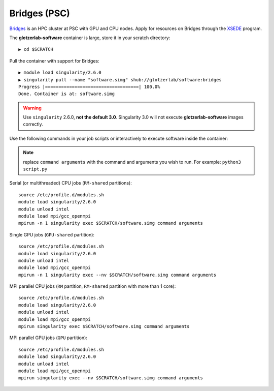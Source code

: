 Bridges (PSC)
-------------

`Bridges <https://psc.edu/resources/computing/bridges>`_ is an HPC cluster at PSC with GPU and CPU nodes.
Apply for resources on Bridges through the `XSEDE <https://www.xsede.org/>`_ program.

The **glotzerlab-software** container is large, store it in your scratch directory::

    ▶ cd $SCRATCH

Pull the container with support for Bridges::

    ▶ module load singularity/2.6.0
    ▶ singularity pull --name "software.simg" shub://glotzerlab/software:bridges
    Progress |===================================| 100.0%
    Done. Container is at: software.simg

.. warning::

    Use ``singularity`` 2.6.0, **not the default 3.0**. Singularity 3.0 will not execute **glotzerlab-software**
    images correctly.

Use the following commands in your job scripts or interactively to execute software inside the container:

.. note::

    replace ``command arguments`` with the command and arguments you wish to run. For example:
    ``python3 script.py``

Serial (or multithreaded) CPU jobs (``RM-shared`` partitions)::

    source /etc/profile.d/modules.sh
    module load singularity/2.6.0
    module unload intel
    module load mpi/gcc_openmpi
    mpirun -n 1 singularity exec $SCRATCH/software.simg command arguments

Single GPU jobs (``GPU-shared`` partition)::

    source /etc/profile.d/modules.sh
    module load singularity/2.6.0
    module unload intel
    module load mpi/gcc_openmpi
    mpirun -n 1 singularity exec --nv $SCRATCH/software.simg command arguments

MPI parallel CPU jobs (``RM`` partition, ``RM-shared`` partition with more than 1 core)::

    source /etc/profile.d/modules.sh
    module load singularity/2.6.0
    module unload intel
    module load mpi/gcc_openmpi
    mpirun singularity exec $SCRATCH/software.simg command arguments

MPI parallel GPU jobs (``GPU`` partition)::

    source /etc/profile.d/modules.sh
    module load singularity/2.6.0
    module unload intel
    module load mpi/gcc_openmpi
    mpirun singularity exec --nv $SCRATCH/software.simg command arguments
